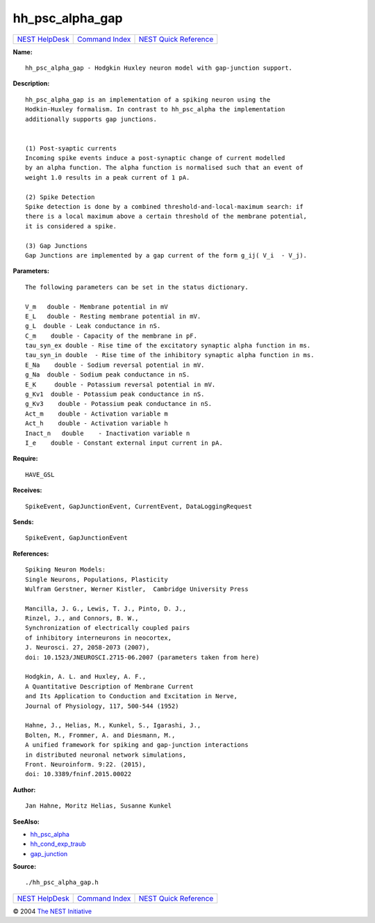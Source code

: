 hh\_psc\_alpha\_gap
============================

+----------------------------------------+-----------------------------------------+--------------------------------------------------+
| `NEST HelpDesk <../../index.html>`__   | `Command Index <../helpindex.html>`__   | `NEST Quick Reference <../../quickref.html>`__   |
+----------------------------------------+-----------------------------------------+--------------------------------------------------+

.. raw:: html

   <div class="wrap">

**Name:**
::

    hh_psc_alpha_gap - Hodgkin Huxley neuron model with gap-junction support.

**Description:**
::

     
       
      hh_psc_alpha_gap is an implementation of a spiking neuron using the  
      Hodkin-Huxley formalism. In contrast to hh_psc_alpha the implementation  
      additionally supports gap junctions.  
       
       
      (1) Post-syaptic currents  
      Incoming spike events induce a post-synaptic change of current modelled  
      by an alpha function. The alpha function is normalised such that an event of  
      weight 1.0 results in a peak current of 1 pA.  
       
      (2) Spike Detection  
      Spike detection is done by a combined threshold-and-local-maximum search: if  
      there is a local maximum above a certain threshold of the membrane potential,  
      it is considered a spike.  
       
      (3) Gap Junctions  
      Gap Junctions are implemented by a gap current of the form g_ij( V_i  - V_j).  
       
      

**Parameters:**
::

     
       
      The following parameters can be set in the status dictionary.  
       
      V_m   double - Membrane potential in mV  
      E_L   double - Resting membrane potential in mV.  
      g_L  double - Leak conductance in nS.  
      C_m    double - Capacity of the membrane in pF.  
      tau_syn_ex double - Rise time of the excitatory synaptic alpha function in ms.  
      tau_syn_in double  - Rise time of the inhibitory synaptic alpha function in ms.  
      E_Na    double - Sodium reversal potential in mV.  
      g_Na  double - Sodium peak conductance in nS.  
      E_K     double - Potassium reversal potential in mV.  
      g_Kv1  double - Potassium peak conductance in nS.  
      g_Kv3    double - Potassium peak conductance in nS.  
      Act_m    double - Activation variable m  
      Act_h    double - Activation variable h  
      Inact_n   double    - Inactivation variable n  
      I_e    double - Constant external input current in pA.  
       
      

**Require:**
::

    HAVE_GSL  
      

**Receives:**
::

    SpikeEvent, GapJunctionEvent, CurrentEvent, DataLoggingRequest  
       
      

**Sends:**
::

    SpikeEvent, GapJunctionEvent  
       
      

**References:**
::

     
       
      Spiking Neuron Models:  
      Single Neurons, Populations, Plasticity  
      Wulfram Gerstner, Werner Kistler,  Cambridge University Press  
       
      Mancilla, J. G., Lewis, T. J., Pinto, D. J.,  
      Rinzel, J., and Connors, B. W.,  
      Synchronization of electrically coupled pairs  
      of inhibitory interneurons in neocortex,  
      J. Neurosci. 27, 2058-2073 (2007),  
      doi: 10.1523/JNEUROSCI.2715-06.2007 (parameters taken from here)  
       
      Hodgkin, A. L. and Huxley, A. F.,  
      A Quantitative Description of Membrane Current  
      and Its Application to Conduction and Excitation in Nerve,  
      Journal of Physiology, 117, 500-544 (1952)  
       
      Hahne, J., Helias, M., Kunkel, S., Igarashi, J.,  
      Bolten, M., Frommer, A. and Diesmann, M.,  
      A unified framework for spiking and gap-junction interactions  
      in distributed neuronal network simulations,  
      Front. Neuroinform. 9:22. (2015),  
      doi: 10.3389/fninf.2015.00022  
       
      

**Author:**
::

    Jan Hahne, Moritz Helias, Susanne Kunkel  
      

**SeeAlso:**

-  `hh\_psc\_alpha <../cc/hh_psc_alpha.html>`__
-  `hh\_cond\_exp\_traub <../cc/hh_cond_exp_traub.html>`__
-  `gap\_junction <../cc/gap_junction.html>`__

**Source:**
::

    ./hh_psc_alpha_gap.h

.. raw:: html

   </div>

+----------------------------------------+-----------------------------------------+--------------------------------------------------+
| `NEST HelpDesk <../../index.html>`__   | `Command Index <../helpindex.html>`__   | `NEST Quick Reference <../../quickref.html>`__   |
+----------------------------------------+-----------------------------------------+--------------------------------------------------+

© 2004 `The NEST Initiative <http://www.nest-initiative.org>`__
